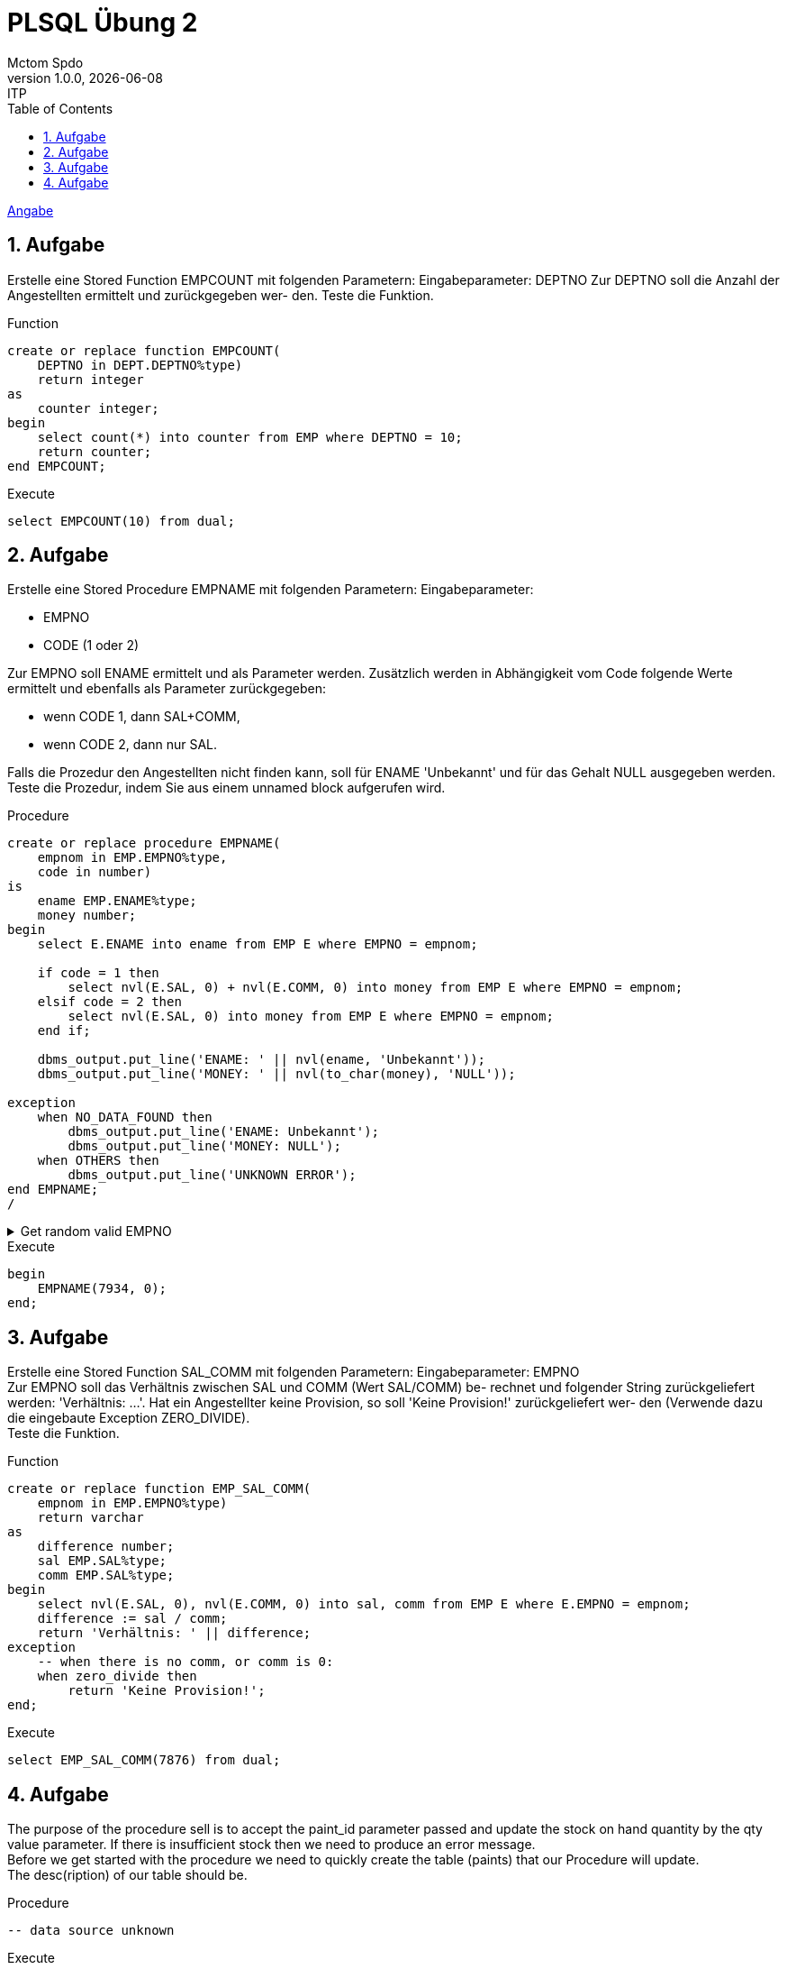 = PLSQL Übung 2
Mctom Spdo
1.0.0, {docdate}: ITP
ifndef::imagesdir[:imagesdir: images]
:icons: font
:sectnums:
:toc: left
:stylesheet: ../../../asciidocs/css/dark.css

link:PLSQL-Übung-01.pdf[Angabe]

== Aufgabe

Erstelle eine Stored Function EMPCOUNT mit folgenden Parametern:
Eingabeparameter: DEPTNO
Zur DEPTNO soll die Anzahl der Angestellten ermittelt und zurückgegeben wer-
den. Teste die Funktion.

.Function
[source, sql]
----
create or replace function EMPCOUNT(
    DEPTNO in DEPT.DEPTNO%type)
    return integer
as
    counter integer;
begin
    select count(*) into counter from EMP where DEPTNO = 10;
    return counter;
end EMPCOUNT;
----

.Execute
[source, sql]
----
select EMPCOUNT(10) from dual;
----

== Aufgabe

Erstelle eine Stored Procedure EMPNAME mit folgenden Parametern: Eingabeparameter: +

* EMPNO
* CODE (1 oder 2)

Zur EMPNO soll ENAME ermittelt und als Parameter werden.
Zusätzlich werden in Abhängigkeit vom Code folgende Werte ermittelt und ebenfalls als Parameter zurückgegeben:

* wenn CODE 1, dann SAL+COMM,
* wenn CODE 2, dann nur SAL.

Falls die Prozedur den Angestellten nicht finden kann, soll für ENAME 'Unbekannt' und für das Gehalt NULL ausgegeben werden.
Teste die Prozedur, indem Sie aus einem unnamed block aufgerufen wird.

.Procedure
[source, sql]
----
create or replace procedure EMPNAME(
    empnom in EMP.EMPNO%type,
    code in number)
is
    ename EMP.ENAME%type;
    money number;
begin
    select E.ENAME into ename from EMP E where EMPNO = empnom;

    if code = 1 then
        select nvl(E.SAL, 0) + nvl(E.COMM, 0) into money from EMP E where EMPNO = empnom;
    elsif code = 2 then
        select nvl(E.SAL, 0) into money from EMP E where EMPNO = empnom;
    end if;

    dbms_output.put_line('ENAME: ' || nvl(ename, 'Unbekannt'));
    dbms_output.put_line('MONEY: ' || nvl(to_char(money), 'NULL'));

exception
    when NO_DATA_FOUND then
        dbms_output.put_line('ENAME: Unbekannt');
        dbms_output.put_line('MONEY: NULL');
    when OTHERS then
        dbms_output.put_line('UNKNOWN ERROR');
end EMPNAME;
/
----

.Get random valid EMPNO
[%collapsible]
====
[source, sql]
----
select * from (
    select EMPNO
    from EMP
    order by dbms_random.random())
where rownum = 1;
----
====

.Execute
[source, sql]
----
begin
    EMPNAME(7934, 0);
end;
----

== Aufgabe

Erstelle eine Stored Function SAL_COMM mit folgenden Parametern:
Eingabeparameter: EMPNO +
Zur EMPNO soll das Verhältnis zwischen SAL und COMM (Wert SAL/COMM) be-
rechnet und folgender String zurückgeliefert werden: 'Verhältnis: ...'.
Hat ein Angestellter keine Provision, so soll 'Keine Provision!' zurückgeliefert wer-
den (Verwende dazu die eingebaute Exception ZERO_DIVIDE). +
Teste die Funktion.

.Function
[source, sql]
----
create or replace function EMP_SAL_COMM(
    empnom in EMP.EMPNO%type)
    return varchar
as
    difference number;
    sal EMP.SAL%type;
    comm EMP.SAL%type;
begin
    select nvl(E.SAL, 0), nvl(E.COMM, 0) into sal, comm from EMP E where E.EMPNO = empnom;
    difference := sal / comm;
    return 'Verhältnis: ' || difference;
exception
    -- when there is no comm, or comm is 0:
    when zero_divide then
        return 'Keine Provision!';
end;
----

.Execute
[source, sql]
----
select EMP_SAL_COMM(7876) from dual;
----

== Aufgabe

The purpose of the procedure sell is to accept the paint_id parameter passed and update the stock on hand quantity by the qty value parameter. If there is insufficient stock then we need to produce an error message. +
Before we get started with the procedure we need to quickly create the table  (paints) that our Procedure will update. +
The desc(ription) of our table should be.

.Procedure
[source, sql]
----
-- data source unknown
----

.Execute
[source, sql]
----

----